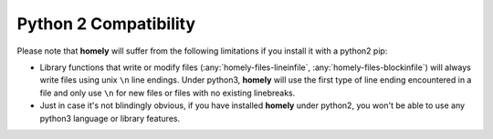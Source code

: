 .. _python2:

Python 2 Compatibility
======================

Please note that **homely** will suffer from the following limitations if you
install it with a python2 pip:

* Library functions that write or modify files (:any:`homely-files-lineinfile`, :any:`homely-files-blockinfile`) will always write files using unix ``\n`` line endings. Under python3, **homely** will use the first type of line ending encountered in a file and only use ``\n`` for new files or files with no existing linebreaks.
* Just in case it's not blindingly obvious, if you have installed **homely** under python2, you won't be able to use any python3 language or library features.
